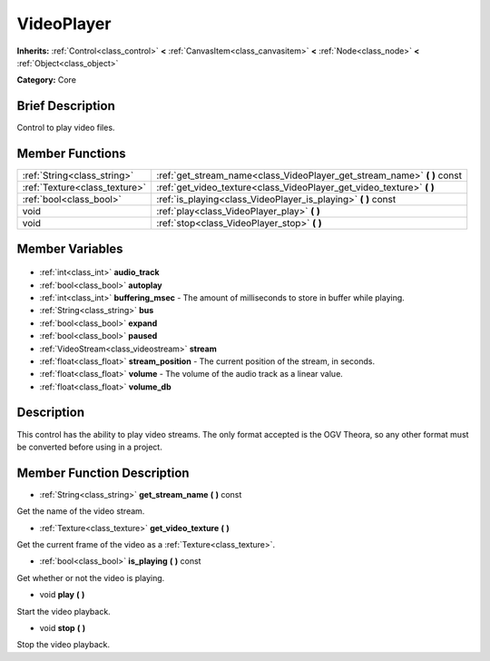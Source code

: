 .. Generated automatically by doc/tools/makerst.py in Godot's source tree.
.. DO NOT EDIT THIS FILE, but the VideoPlayer.xml source instead.
.. The source is found in doc/classes or modules/<name>/doc_classes.

.. _class_VideoPlayer:

VideoPlayer
===========

**Inherits:** :ref:`Control<class_control>` **<** :ref:`CanvasItem<class_canvasitem>` **<** :ref:`Node<class_node>` **<** :ref:`Object<class_object>`

**Category:** Core

Brief Description
-----------------

Control to play video files.

Member Functions
----------------

+--------------------------------+-----------------------------------------------------------------------------+
| :ref:`String<class_string>`    | :ref:`get_stream_name<class_VideoPlayer_get_stream_name>` **(** **)** const |
+--------------------------------+-----------------------------------------------------------------------------+
| :ref:`Texture<class_texture>`  | :ref:`get_video_texture<class_VideoPlayer_get_video_texture>` **(** **)**   |
+--------------------------------+-----------------------------------------------------------------------------+
| :ref:`bool<class_bool>`        | :ref:`is_playing<class_VideoPlayer_is_playing>` **(** **)** const           |
+--------------------------------+-----------------------------------------------------------------------------+
| void                           | :ref:`play<class_VideoPlayer_play>` **(** **)**                             |
+--------------------------------+-----------------------------------------------------------------------------+
| void                           | :ref:`stop<class_VideoPlayer_stop>` **(** **)**                             |
+--------------------------------+-----------------------------------------------------------------------------+

Member Variables
----------------

  .. _class_VideoPlayer_audio_track:

- :ref:`int<class_int>` **audio_track**

  .. _class_VideoPlayer_autoplay:

- :ref:`bool<class_bool>` **autoplay**

  .. _class_VideoPlayer_buffering_msec:

- :ref:`int<class_int>` **buffering_msec** - The amount of milliseconds to store in buffer while playing.

  .. _class_VideoPlayer_bus:

- :ref:`String<class_string>` **bus**

  .. _class_VideoPlayer_expand:

- :ref:`bool<class_bool>` **expand**

  .. _class_VideoPlayer_paused:

- :ref:`bool<class_bool>` **paused**

  .. _class_VideoPlayer_stream:

- :ref:`VideoStream<class_videostream>` **stream**

  .. _class_VideoPlayer_stream_position:

- :ref:`float<class_float>` **stream_position** - The current position of the stream, in seconds.

  .. _class_VideoPlayer_volume:

- :ref:`float<class_float>` **volume** - The volume of the audio track as a linear value.

  .. _class_VideoPlayer_volume_db:

- :ref:`float<class_float>` **volume_db**


Description
-----------

This control has the ability to play video streams. The only format accepted is the OGV Theora, so any other format must be converted before using in a project.

Member Function Description
---------------------------

.. _class_VideoPlayer_get_stream_name:

- :ref:`String<class_string>` **get_stream_name** **(** **)** const

Get the name of the video stream.

.. _class_VideoPlayer_get_video_texture:

- :ref:`Texture<class_texture>` **get_video_texture** **(** **)**

Get the current frame of the video as a :ref:`Texture<class_texture>`.

.. _class_VideoPlayer_is_playing:

- :ref:`bool<class_bool>` **is_playing** **(** **)** const

Get whether or not the video is playing.

.. _class_VideoPlayer_play:

- void **play** **(** **)**

Start the video playback.

.. _class_VideoPlayer_stop:

- void **stop** **(** **)**

Stop the video playback.


